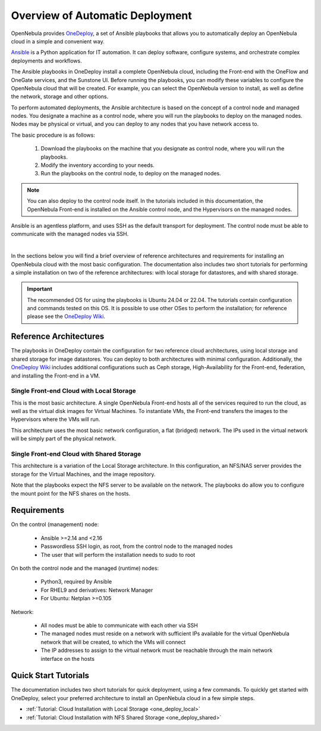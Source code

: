 .. _one_deploy_overview:

=================================
Overview of Automatic Deployment
=================================

OpenNebula provides `OneDeploy <https://github.com/OpenNebula/one-deploy>`__, a set of Ansible playbooks that allows you to automatically deploy an OpenNebula cloud in a simple and convenient way.

`Ansible <https://www.ansible.com>`__ is a Python application for IT automation. It can deploy software, configure systems, and orchestrate complex deployments and workflows.

The Ansible playbooks in OneDeploy install a complete OpenNebula cloud, including the Front-end with the OneFlow and OneGate services, and the Sunstone UI. Before running the playbooks, you can modify these variables to configure the OpenNebula cloud that will be created. For example, you can select the OpenNebula version to install, as well as define the network, storage and other options.

To perform automated deployments, the Ansible architecture is based on the concept of a control node and managed nodes. You designate a machine as a control node, where you will run the playbooks to deploy on the managed nodes. Nodes may be physical or virtual, and you can deploy to any nodes that you have network access to.

The basic procedure is as follows:

   #. Download the playbooks on the machine that you designate as control node, where you will run the playbooks.
   #. Modify the inventory according to your needs.
   #. Run the playbooks on the control node, to deploy on the managed nodes.

.. note:: You can also deploy to the control node itself. In the tutorials included in this documentation, the OpenNebula Front-end is installed on the Ansible control node, and the Hypervisors on the managed nodes.

Ansible is an agentless platform, and uses SSH as the default transport for deployment. The control node must be able to communicate with the managed nodes via SSH.

.. image:: ../../images/one_deploy_arch.png
   :align: center

|

In the sections below you will find a brief overview of reference architectures and requirements for installing an OpenNebula cloud with the most basic configuration. The documentation also includes two short tutorials for performing a simple installation on two of the reference architectures: with local storage for datastores, and with shared storage.

.. important:: The recommended OS for using the playbooks is Ubuntu 24.04 or 22.04. The tutorials contain configuration and commands tested on this OS. It is possible to use other OSes to perform the installation; for reference please see the `OneDeploy Wiki <https://github.com/OpenNebula/one-deploy/wiki>`__.

Reference Architectures
^^^^^^^^^^^^^^^^^^^^^^^^^^^^^^^^^^^^^^^^^^^^^

The playbooks in OneDeploy contain the configuration for two reference cloud architectures, using local storage and shared storage for image datastores. You can deploy to both architectures with minimal configuration. Additionally, the `OneDeploy Wiki <https://github.com/OpenNebula/one-deploy/wiki>`__ includes additional configurations such as Ceph storage, High-Availability for the Front-end, federation, and installing the Front-end in a VM.

Single Front-end Cloud with Local Storage
~~~~~~~~~~~~~~~~~~~~~~~~~~~~~~~~~~~~~~~~~~~

This is the most basic architecture. A single OpenNebula Front-end hosts all of the services required to run the cloud, as well as the virtual disk images for Virtual Machines. To instantiate VMs, the Front-end transfers the images to the Hypervisors where the VMs will run.

This architecture uses the most basic network configuration, a flat (bridged) network. The IPs used in the virtual network will be simply part of the physical network.

Single Front-end Cloud with Shared Storage
~~~~~~~~~~~~~~~~~~~~~~~~~~~~~~~~~~~~~~~~~~~

This architecture is a variation of the Local Storage architecture. In this configuration, an NFS/NAS server provides the storage for the Virtual Machines, and the image repository.

Note that the playbooks expect the NFS server to be available on the network. The playbooks do allow you to configure the mount point for the NFS shares on the hosts.

Requirements
^^^^^^^^^^^^^^^^^^^^^^^^^

On the control (management) node:

   * Ansible >=2.14 and <2.16
   * Passwordless SSH login, as root, from the control node to the managed nodes
   * The user that will perform the installation needs to sudo to root

On both the control node and the managed (runtime) nodes:

   * Python3, required by Ansible
   * For RHEL9 and derivatives: Network Manager
   * For Ubuntu: Netplan >=0.105

Network:

   * All nodes must be able to communicate with each other via SSH
   * The managed nodes must reside on a network with sufficient IPs available for the virtual OpenNebula network that will be created, to which the VMs will connect
   * The IP addresses to assign to the virtual network must be reachable through the main network interface on the hosts

Quick Start Tutorials
^^^^^^^^^^^^^^^^^^^^^^^^^

The documentation includes two short tutorials for quick deployment, using a few commands. To quickly get started with OneDeploy, select your preferred architecture to install an OpenNebula cloud in a few simple steps.

* :ref:`Tutorial: Cloud Installation with Local Storage <one_deploy_local>`
* :ref:`Tutorial: Cloud Installation with NFS Shared Storage <one_deploy_shared>`




